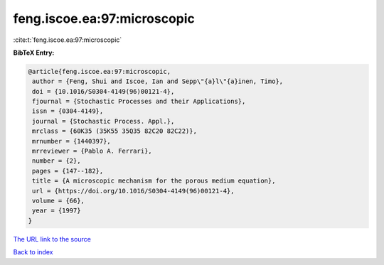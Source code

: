 feng.iscoe.ea:97:microscopic
============================

:cite:t:`feng.iscoe.ea:97:microscopic`

**BibTeX Entry:**

.. code-block:: bibtex

   @article{feng.iscoe.ea:97:microscopic,
    author = {Feng, Shui and Iscoe, Ian and Sepp\"{a}l\"{a}inen, Timo},
    doi = {10.1016/S0304-4149(96)00121-4},
    fjournal = {Stochastic Processes and their Applications},
    issn = {0304-4149},
    journal = {Stochastic Process. Appl.},
    mrclass = {60K35 (35K55 35Q35 82C20 82C22)},
    mrnumber = {1440397},
    mrreviewer = {Pablo A. Ferrari},
    number = {2},
    pages = {147--182},
    title = {A microscopic mechanism for the porous medium equation},
    url = {https://doi.org/10.1016/S0304-4149(96)00121-4},
    volume = {66},
    year = {1997}
   }
`The URL link to the source <ttps://doi.org/10.1016/S0304-4149(96)00121-4}>`_


`Back to index <../By-Cite-Keys.html>`_
